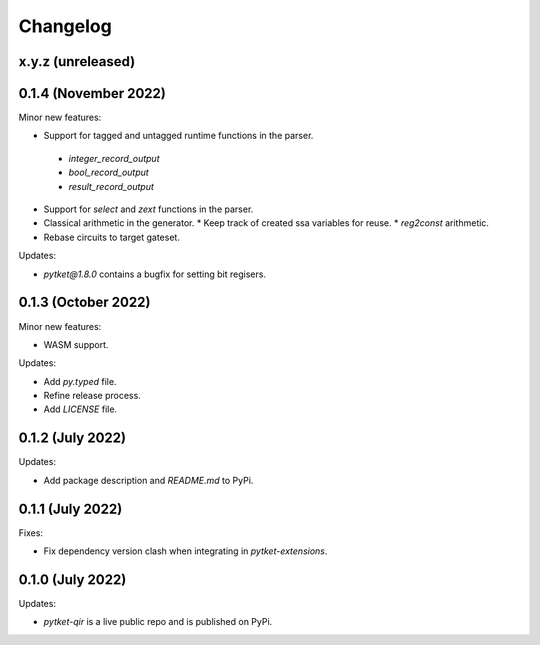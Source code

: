 Changelog
=========

x.y.z (unreleased)
------------------

0.1.4 (November 2022)
---------------------

Minor new features:

* Support for tagged and untagged runtime functions in the parser.
 * `integer_record_output`
 * `bool_record_output`
 * `result_record_output`

* Support for `select` and `zext` functions in the parser.

* Classical arithmetic in the generator.
  * Keep track of created ssa variables for reuse.
  * `reg2const` arithmetic.

* Rebase circuits to target gateset.

Updates:

* `pytket@1.8.0` contains a bugfix for setting bit regisers.


0.1.3 (October 2022)
--------------------

Minor new features:

* WASM support.

Updates:

* Add `py.typed` file.
* Refine release process.
* Add `LICENSE` file.


0.1.2 (July 2022)
-----------------

Updates:

* Add package description and `README.md` to PyPi.
  

0.1.1 (July 2022)
-----------------

Fixes:

* Fix dependency version clash when integrating in `pytket-extensions`.
  
0.1.0 (July 2022)
-----------------

Updates:

* `pytket-qir` is a live public repo and is published on PyPi.

